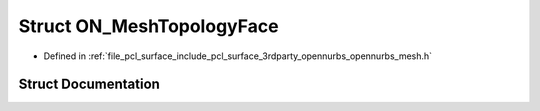 .. _exhale_struct_struct_o_n___mesh_topology_face:

Struct ON_MeshTopologyFace
==========================

- Defined in :ref:`file_pcl_surface_include_pcl_surface_3rdparty_opennurbs_opennurbs_mesh.h`


Struct Documentation
--------------------


.. doxygenstruct:: ON_MeshTopologyFace
   :members:
   :protected-members:
   :undoc-members: